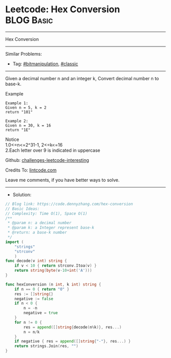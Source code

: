* Leetcode: Hex Conversion                                       :BLOG:Basic:
#+STARTUP: showeverything
#+OPTIONS: toc:nil \n:t ^:nil creator:nil d:nil
:PROPERTIES:
:type:     bitmanipulation, classic
:END:
---------------------------------------------------------------------
Hex Conversion
---------------------------------------------------------------------
#+BEGIN_HTML
<a href="https://github.com/dennyzhang/code.dennyzhang.com"><img align="right" width="200" height="183" src="https://www.dennyzhang.com/wp-content/uploads/denny/watermark/github.png" /></a>
#+END_HTML
Similar Problems:
- Tag: [[https://code.dennyzhang.com/tag/bitmanipulation][#bitmanipulation]], [[https://code.dennyzhang.com/tag/classic][#classic]]
---------------------------------------------------------------------
Given a decimal number n and an integer k, Convert decimal number n to base-k.

Example
#+BEGIN_EXAMPLE
Example 1:
Given n = 5, k = 2
return "101"
#+END_EXAMPLE

#+BEGIN_EXAMPLE
Example 2:
Given n = 30, k = 16
return "1E"
#+END_EXAMPLE

Notice
1.0<=n<=2^31-1, 2<=k<=16
2.Each letter over 9 is indicated in uppercase

Github: [[https://github.com/dennyzhang/code.dennyzhang.com/tree/master/hex-conversion][challenges-leetcode-interesting]]

Credits To: [[https://www.lintcode.com/problem/hex-conversion/description][lintcode.com]]

Leave me comments, if you have better ways to solve.
---------------------------------------------------------------------
- Solution:

#+BEGIN_SRC go
// Blog link: https://code.dennyzhang.com/hex-conversion
// Basic Ideas:
// Complexity: Time O(1), Space O(1)
/**
 * @param n: a decimal number
 * @param k: a Integer represent base-k
 * @return: a base-k number
 */
import (
    "strings"
    "strconv"
    )
func decode(v int) string {
    if v < 10 { return strconv.Itoa(v) }
    return string(byte(v-10+int('A')))
}

func hexConversion (n int, k int) string {
    if n == 0 { return "0" }
    res := []string{}
    negative := false
    if n < 0 {
        n = -n
        negative = true
    }
    for n != 0 {
        res = append([]string{decode(n%k)}, res...)
        n = n/k
    }
    if negative { res = append([]string{"-"}, res...) }
    return strings.Join(res, "")
}
#+END_SRC

#+BEGIN_HTML
<div style="overflow: hidden;">
<div style="float: left; padding: 5px"> <a href="https://www.linkedin.com/in/dennyzhang001"><img src="https://www.dennyzhang.com/wp-content/uploads/sns/linkedin.png" alt="linkedin" /></a></div>
<div style="float: left; padding: 5px"><a href="https://github.com/dennyzhang"><img src="https://www.dennyzhang.com/wp-content/uploads/sns/github.png" alt="github" /></a></div>
<div style="float: left; padding: 5px"><a href="https://www.dennyzhang.com/slack" target="_blank" rel="nofollow"><img src="https://slack.dennyzhang.com/badge.svg" alt="slack"/></a></div>
</div>
#+END_HTML
